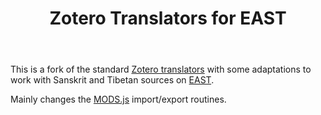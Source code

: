 #+TITLE: Zotero Translators for EAST

This is a fork of the standard [[https://github.com/zotero/translators][Zotero translators]] with some
adaptations to work with Sanskrit and Tibetan sources on [[http://east.uni-hd.de/][EAST]].

Mainly changes the [[file:MODS.js][MODS.js]] import/export routines.
